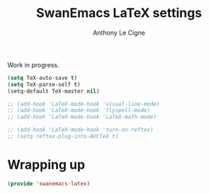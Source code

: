 #+TITLE: SwanEmacs LaTeX settings
#+AUTHOR: Anthony Le Cigne

Work in progress.

#+BEGIN_SRC emacs-lisp :tangle yes
  (setq TeX-auto-save t)
  (setq TeX-parse-self t)
  (setq-default TeX-master nil)

  ;; (add-hook 'LaTeX-mode-hook 'visual-line-mode)
  ;; (add-hook 'LaTeX-mode-hook 'flyspell-mode)
  ;; (add-hook 'LaTeX-mode-hook 'LaTeX-math-mode)

  ;; (add-hook 'LaTeX-mode-hook 'turn-on-reftex)
  ;; (setq reftex-plug-into-AUCTeX t)
#+END_SRC

* Wrapping up

#+BEGIN_SRC emacs-lisp :tangle yes
  (provide 'swanemacs-latex)
#+END_SRC

* Config                                                           :noexport:

#+HTML_HEAD: <link rel="stylesheet" type="text/css" href="//anthony.lecigne.net/style.css"/>
#+OPTIONS: toc:nil num:nil
# #+HTML_HEAD: <link rel="stylesheet" type="text/css" href="https://gongzhitaao.org/orgcss/org.css"/>
